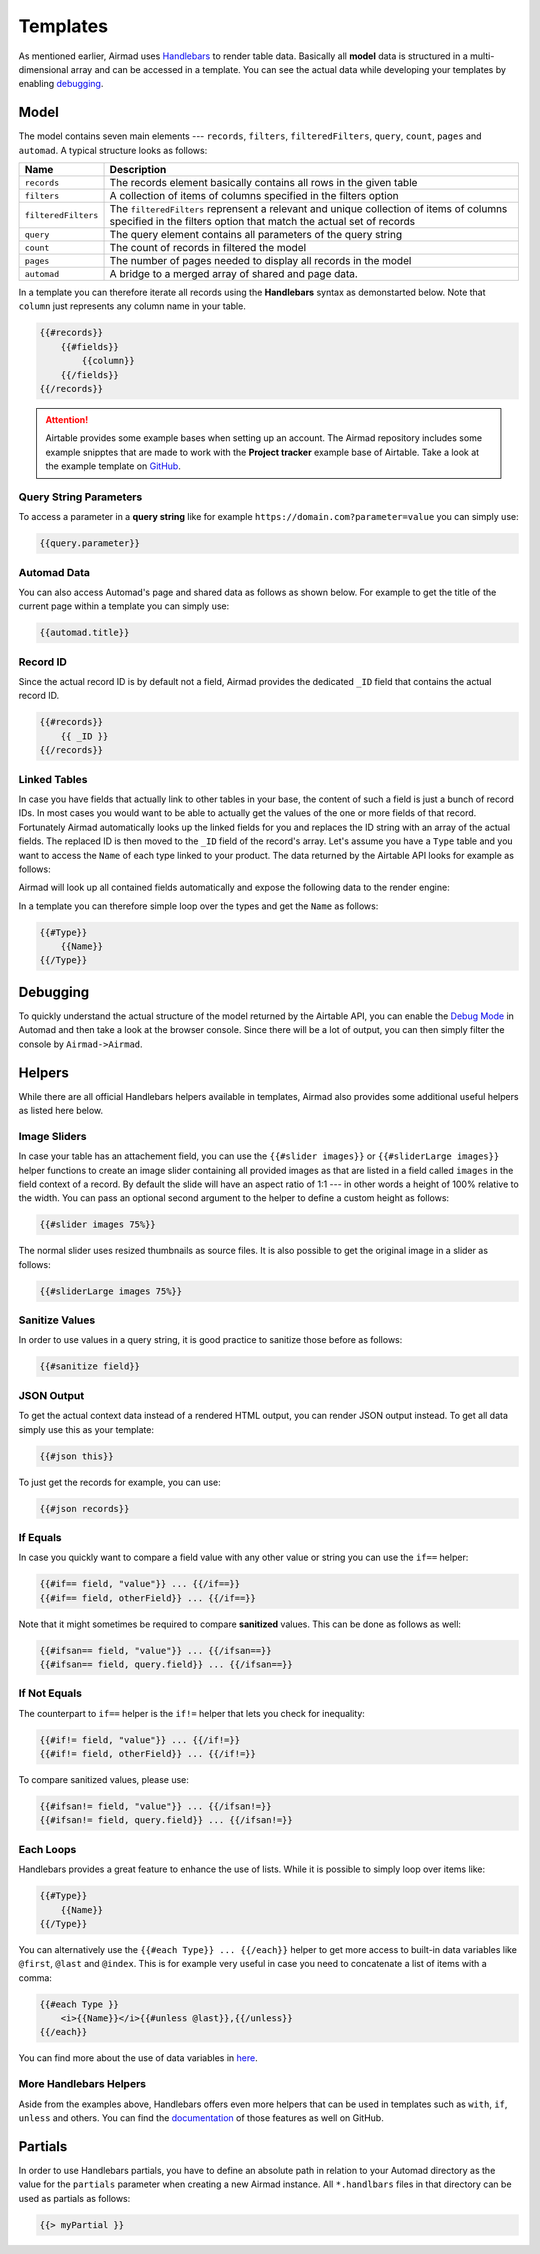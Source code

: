 Templates
=========

As mentioned earlier, Airmad uses `Handlebars <https://github.com/salesforce/handlebars-php#expressions>`_ 
to render table data. Basically all **model** data is structured in a multi-dimensional array and can be accessed in a template.
You can see the actual data while developing your templates by enabling `debugging`_. 

Model
-----

The model contains seven main elements --- ``records``, ``filters``, ``filteredFilters``, ``query``,
``count``, ``pages`` and ``automad``. A typical structure looks as follows:

.. code-block:: php
    :emphasize-lines: 1,14,16,18,20,21,22

    records
        record
            id
            fields
                column
                column
                ...
        record
            id
            fields
                column
                column
                ...
    filters
        ...
    filteredFilters
        ...
    query
        ...
    count
    pages 
    automad 
        title 
        date
        ...

======================	===============================================================================
Name					Description
======================	===============================================================================
``records``	            The records element basically contains all rows in the given table 
``filters``	            A collection of items of columns specified in the filters option
``filteredFilters``     The ``filteredFilters`` reprensent a relevant and unique collection of items 
                        of columns specified in the filters option that match the actual set of records 
``query``               The query element contains all parameters of the query string 
``count``               The count of records in filtered the model 
``pages``               The number of pages needed to display all records in the model 
``automad``             A bridge to a merged array of shared and page data.
======================	===============================================================================

In a template you can therefore iterate all records using the **Handlebars** syntax as demonstarted below.
Note that ``column`` just represents any column name in your table.

.. code-block:: php

    {{#records}}
        {{#fields}}
            {{column}}
        {{/fields}}
    {{/records}}

.. attention::

    Airtable provides some example bases when setting up an account. The Airmad repository includes some 
    example snipptes that are made to work with the **Project tracker** example base of Airtable. 
    Take a look at the example template on `GitHub <https://github.com/marcantondahmen/automad-airmad/tree/master/snippets>`_.


Query String Parameters 
~~~~~~~~~~~~~~~~~~~~~~~

To access a parameter in a **query string** like for example ``https://domain.com?parameter=value`` you can simply use:

.. code-block:: php

    {{query.parameter}}

Automad Data 
~~~~~~~~~~~~

You can also access Automad's page and shared data as follows as shown below. For example to get the title of the current page 
within a template you can simply use: 

.. code-block:: php 

    {{automad.title}}

Record ID
~~~~~~~~~

Since the actual record ID is by default not a field, Airmad provides the dedicated ``_ID`` field 
that contains the actual record ID. 

.. code-block:: php

    {{#records}}
        {{ _ID }}
    {{/records}}

Linked Tables
~~~~~~~~~~~~~

In case you have fields that actually link to other tables in your base, the content of such a field is just a 
bunch of record IDs. In most cases you would want to be able to actually get the values of the one or more 
fields of that record. Fortunately Airmad automatically looks up the linked fields for you and replaces the ID string 
with an array of the actual fields. The replaced ID is then moved to the ``_ID`` field of the record's array. 
Let's assume you have a ``Type`` table and you want to access the ``Name`` of each type linked to your product.
The data returned by the Airtable API looks for example as follows:

.. code-block:: 
   :emphasize-lines: 4,5,6

    {
      "fields": { 
        "Type": [
          "recmD5WiE2GeV3ZIW",
          "recuBUENcDgqnzSww",
          "recj0zpg9qo8M7SeM"
        ]
      }
    }

Airmad will look up all contained fields automatically and expose the following data to the render engine:

.. code-block:: 
   :emphasize-lines: 7,12,17

    {
      "fields": {
        "Type": [
          {
            "Name": "Chair",
            "Product": ["recUtSDeLJ4HQI0uD", "recJcjDC9IN8Vws16"],
            "_ID": "recmD5WiE2GeV3ZIW"
          },
          {
            "Name": "Table",
            "Product": ["recUtSDeLJ4HQI0uD"],
            "_ID": "recuBUENcDgqnzSww"
          },
          {
            "Name": "Carpet",
            "Product": ["recJcjDC9IN8Vws16"],
            "_ID": "recj0zpg9qo8M7SeM"
          }
        ]
      }
    }

In a template you can therefore simple loop over the types and get the ``Name`` as follows:

.. code-block:: php

    {{#Type}}
        {{Name}}
    {{/Type}}

Debugging
---------

To quickly understand the actual structure of the model returned by the Airtable API, you can enable the 
`Debug Mode <https://automad.org/system/debugging>`_ in Automad and then take a look at the browser console.
Since there will be a lot of output, you can then simply filter the console by ``Airmad->Airmad``. 

Helpers 
-------

While there are all official Handlebars helpers available in templates, 
Airmad also provides some additional useful helpers as listed here below.

Image Sliders
~~~~~~~~~~~~~

In case your table has an attachement field, you can use the ``{{#slider images}}`` or 
``{{#sliderLarge images}}`` helper functions to create an image slider containing all 
provided images as that are listed in a field called ``images`` in the field context of a record. 
By default the slide will have an aspect ratio of 1:1 --- in other words a height of 100% relative to the width. 
You can pass an optional second argument to the helper to define a custom height as follows:

.. code-block:: php

    {{#slider images 75%}}

The normal slider uses resized thumbnails as source files. 
It is also possible to get the original image in a slider as follows:

.. code-block:: php

    {{#sliderLarge images 75%}}

Sanitize Values 
~~~~~~~~~~~~~~~

In order to use values in a query string, it is good practice to sanitize those before as follows:

.. code-block:: php

    {{#sanitize field}}

JSON Output 
~~~~~~~~~~~

To get the actual context data instead of a rendered HTML output, you can render JSON output instead. To get 
all data simply use this as your template:

.. code-block:: php

    {{#json this}}

To just get the records for example, you can use:

.. code-block:: php

    {{#json records}}

If Equals
~~~~~~~~~

In case you quickly want to compare a field value with any other value or string you can use the ``if==`` helper: 

.. code-block:: php

    {{#if== field, "value"}} ... {{/if==}}
    {{#if== field, otherField}} ... {{/if==}}

Note that it might sometimes be required to compare **sanitized** values. This can be done as follows as well:

.. code-block:: php

    {{#ifsan== field, "value"}} ... {{/ifsan==}}
    {{#ifsan== field, query.field}} ... {{/ifsan==}}

If Not Equals
~~~~~~~~~~~~~

The counterpart to ``if==`` helper is the ``if!=`` helper that lets you check for inequality:

.. code-block:: php

    {{#if!= field, "value"}} ... {{/if!=}}
    {{#if!= field, otherField}} ... {{/if!=}}

To compare sanitized values, please use:

.. code-block:: php

    {{#ifsan!= field, "value"}} ... {{/ifsan!=}}
    {{#ifsan!= field, query.field}} ... {{/ifsan!=}}

Each Loops
~~~~~~~~~~

Handlebars provides a great feature to enhance the use of lists. While it is possible to simply
loop over items like:

.. code-block:: php

    {{#Type}}
        {{Name}}
    {{/Type}}

You can alternatively use the ``{{#each Type}} ... {{/each}}`` helper to get more access to 
built-in data variables like ``@first``, ``@last`` and ``@index``. This is for example very 
useful in case you need to concatenate a list of items with a comma: 

.. code-block:: php

    {{#each Type }}
        <i>{{Name}}</i>{{#unless @last}},{{/unless}}
    {{/each}}

You can find more about the use of data variables in 
`here <https://github.com/salesforce/handlebars-php#data-variables-for-each>`_.

More Handlebars Helpers
~~~~~~~~~~~~~~~~~~~~~~~

Aside from the examples above, Handlebars offers even more helpers that can be used in templates 
such as ``with``, ``if``, ``unless`` and others. 
You can find the `documentation <https://github.com/salesforce/handlebars-php#control-structures>`_ 
of those features as well on GitHub. 

Partials
--------

In order to use Handlebars partials, you have to define an absolute path in relation to your Automad directory 
as the value for the ``partials`` parameter when creating a new Airmad instance. All ``*.handlbars`` files in that 
directory can be used as partials as follows: 

.. code-block:: php

    {{> myPartial }}